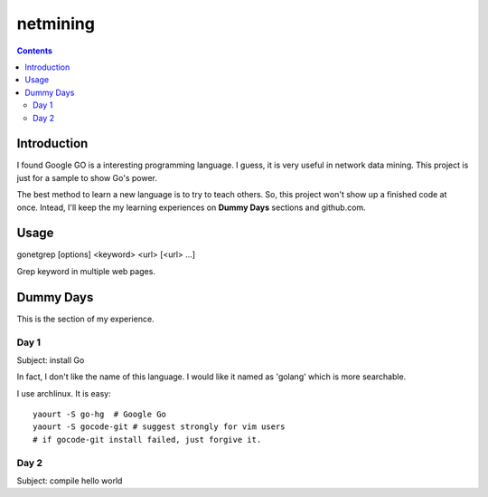 netmining
#########

.. contents::

Introduction
^^^^^^^^^^^^

I found Google GO is a interesting programming language.
I guess, it is very useful in network data mining.
This project is just for a sample to show Go's power.

The best method to learn a new language is to try to teach
others.  So, this project won't show up a finished code 
at once.  Intead, I'll keep the my learning experiences
on **Dummy Days** sections and github.com.

Usage
^^^^^

gonetgrep [options] <keyword> <url> [<url> ...]

Grep keyword in multiple web pages.

Dummy Days
^^^^^^^^^^

This is the section of my experience.

Day 1
=====

Subject: install Go

In fact, I don't like the name of this language.
I would like it named as 'golang' which is more searchable.

I use archlinux.  It is easy::

  yaourt -S go-hg  # Google Go
  yaourt -S gocode-git # suggest strongly for vim users
  # if gocode-git install failed, just forgive it.

Day 2
=====

Subject: compile hello world

.. vim:set sw=2 ts=2 et sta:
